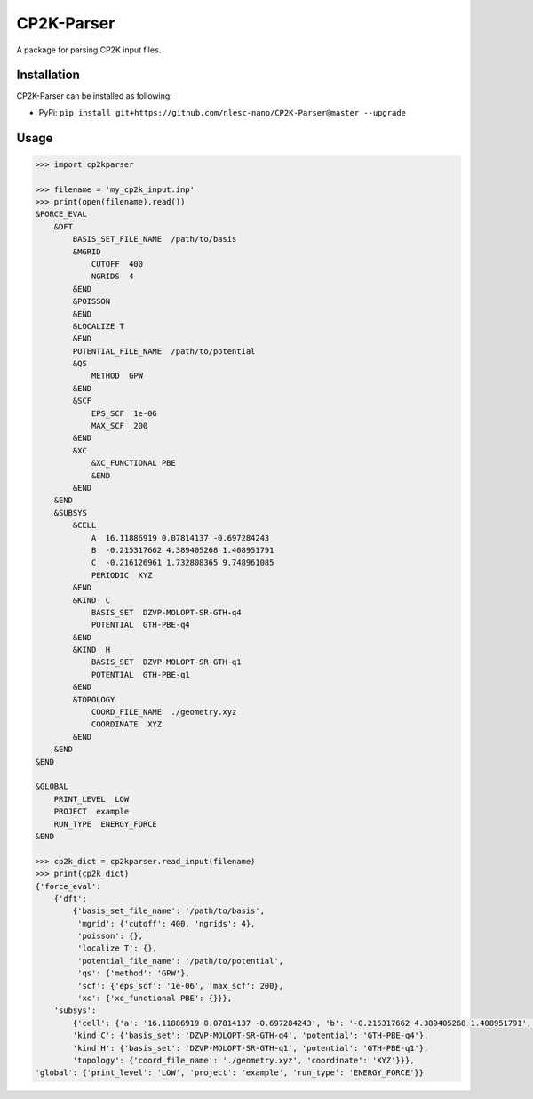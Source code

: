 ############
CP2K-Parser
############

A package for parsing CP2K input files.

Installation
************

CP2K-Parser can be installed as following:

*  PyPi: ``pip install git+https://github.com/nlesc-nano/CP2K-Parser@master --upgrade``

Usage
*****

.. code:: python

    >>> import cp2kparser

    >>> filename = 'my_cp2k_input.inp'
    >>> print(open(filename).read())
    &FORCE_EVAL
        &DFT
            BASIS_SET_FILE_NAME  /path/to/basis
            &MGRID
                CUTOFF  400
                NGRIDS  4
            &END
            &POISSON
            &END
            &LOCALIZE T
            &END
            POTENTIAL_FILE_NAME  /path/to/potential
            &QS
                METHOD  GPW
            &END
            &SCF
                EPS_SCF  1e-06
                MAX_SCF  200
            &END
            &XC
                &XC_FUNCTIONAL PBE
                &END
            &END
        &END
        &SUBSYS
            &CELL
                A  16.11886919 0.07814137 -0.697284243
                B  -0.215317662 4.389405268 1.408951791
                C  -0.216126961 1.732808365 9.748961085
                PERIODIC  XYZ
            &END
            &KIND  C
                BASIS_SET  DZVP-MOLOPT-SR-GTH-q4
                POTENTIAL  GTH-PBE-q4
            &END
            &KIND  H
                BASIS_SET  DZVP-MOLOPT-SR-GTH-q1
                POTENTIAL  GTH-PBE-q1
            &END
            &TOPOLOGY
                COORD_FILE_NAME  ./geometry.xyz
                COORDINATE  XYZ
            &END
        &END
    &END

    &GLOBAL
        PRINT_LEVEL  LOW
        PROJECT  example
        RUN_TYPE  ENERGY_FORCE
    &END

    >>> cp2k_dict = cp2kparser.read_input(filename)
    >>> print(cp2k_dict)
    {'force_eval':
        {'dft':
            {'basis_set_file_name': '/path/to/basis',
             'mgrid': {'cutoff': 400, 'ngrids': 4},
             'poisson': {},
             'localize T': {},
             'potential_file_name': '/path/to/potential',
             'qs': {'method': 'GPW'},
             'scf': {'eps_scf': '1e-06', 'max_scf': 200},
             'xc': {'xc_functional PBE': {}}},
        'subsys':
            {'cell': {'a': '16.11886919 0.07814137 -0.697284243', 'b': '-0.215317662 4.389405268 1.408951791', 'c': '-0.216126961 1.732808365 9.748961085', 'periodic': 'XYZ'},
            'kind C': {'basis_set': 'DZVP-MOLOPT-SR-GTH-q4', 'potential': 'GTH-PBE-q4'},
            'kind H': {'basis_set': 'DZVP-MOLOPT-SR-GTH-q1', 'potential': 'GTH-PBE-q1'},
            'topology': {'coord_file_name': './geometry.xyz', 'coordinate': 'XYZ'}}},
    'global': {'print_level': 'LOW', 'project': 'example', 'run_type': 'ENERGY_FORCE'}}
